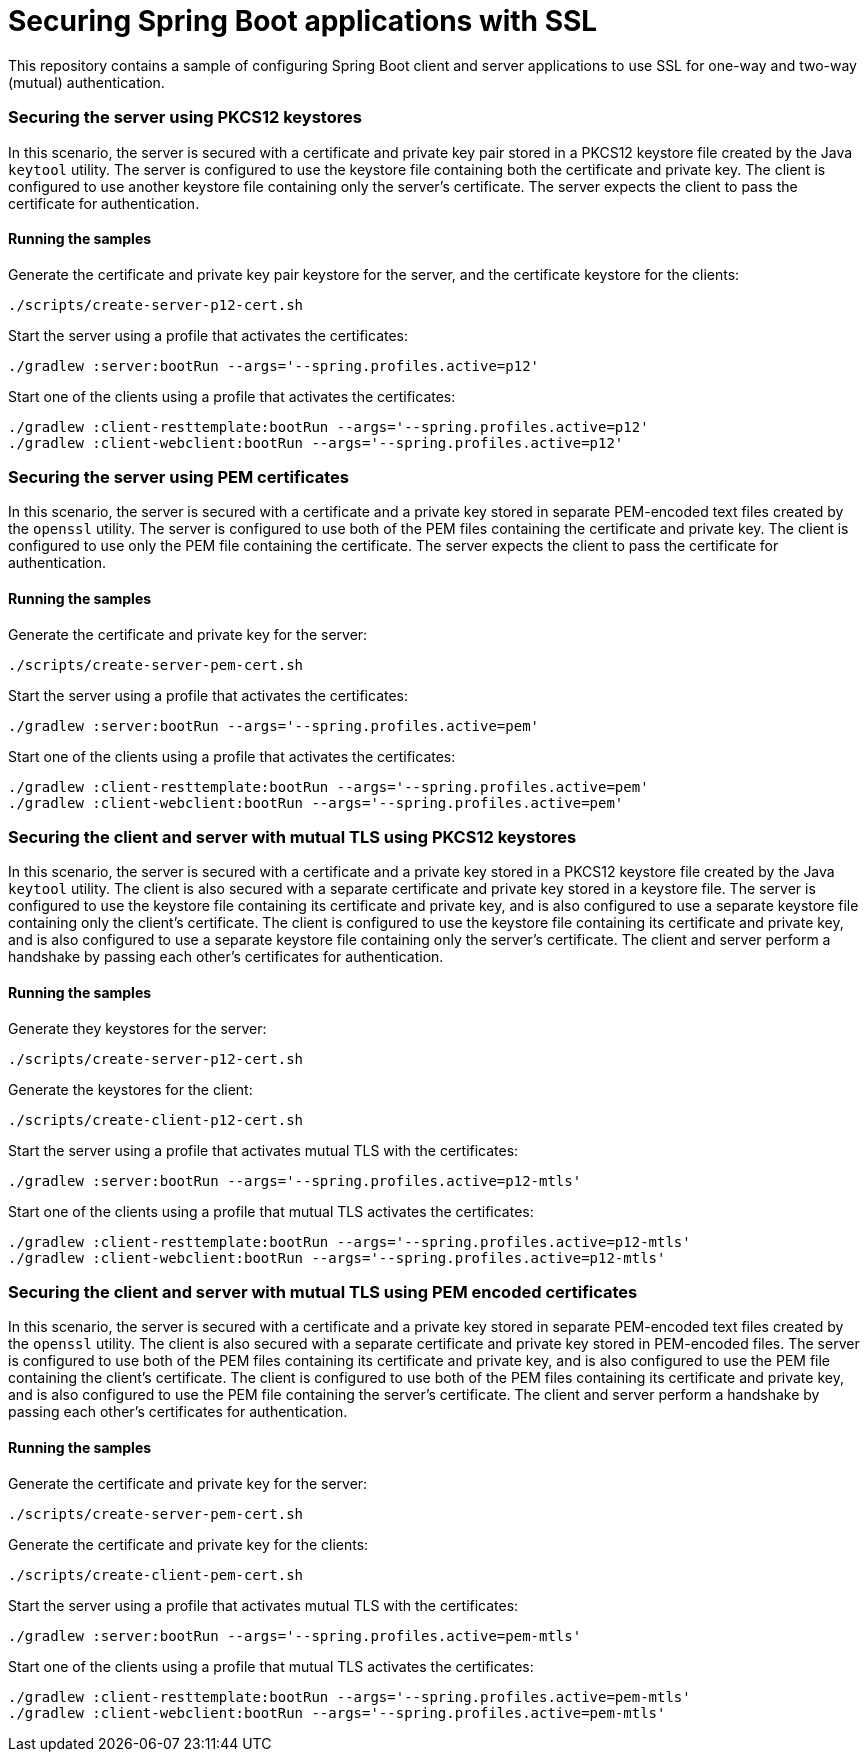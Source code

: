 # Securing Spring Boot applications with SSL

This repository contains a sample of configuring Spring Boot client and server applications to use SSL for one-way and two-way (mutual) authentication.

### Securing the server using PKCS12 keystores

In this scenario, the server is secured with a certificate and private key pair stored in a PKCS12 keystore file created by the Java `keytool` utility.
The server is configured to use the keystore file containing both the certificate and private key.
The client is configured to use another keystore file containing only the server's certificate.
The server expects the client to pass the certificate for authentication.

#### Running the samples

Generate the certificate and private key pair keystore for the server, and the certificate keystore for the clients:

```
./scripts/create-server-p12-cert.sh
```

Start the server using a profile that activates the certificates:

```
./gradlew :server:bootRun --args='--spring.profiles.active=p12'
```

Start one of the clients using a profile that activates the certificates:

```
./gradlew :client-resttemplate:bootRun --args='--spring.profiles.active=p12'
./gradlew :client-webclient:bootRun --args='--spring.profiles.active=p12'
```


### Securing the server using PEM certificates

In this scenario, the server is secured with a certificate and a private key stored in separate PEM-encoded text files created by the `openssl` utility.
The server is configured to use both of the PEM files containing the certificate and private key.
The client is configured to use only the PEM file containing the certificate.
The server expects the client to pass the certificate for authentication.

#### Running the samples

Generate the certificate and private key for the server:

```
./scripts/create-server-pem-cert.sh
```

Start the server using a profile that activates the certificates:

```
./gradlew :server:bootRun --args='--spring.profiles.active=pem'
```

Start one of the clients using a profile that activates the certificates:

```
./gradlew :client-resttemplate:bootRun --args='--spring.profiles.active=pem'
./gradlew :client-webclient:bootRun --args='--spring.profiles.active=pem'
```

### Securing the client and server with mutual TLS using PKCS12 keystores

In this scenario, the server is secured with a certificate and a private key stored in a PKCS12 keystore file created by the Java `keytool` utility.
The client is also secured with a separate certificate and private key stored in a keystore file.
The server is configured to use the keystore file containing its certificate and private key, and is also configured to use a separate keystore file containing only the client's certificate.
The client is configured to use the keystore file containing its certificate and private key, and is also configured to use a separate keystore file containing only the server's certificate.
The client and server perform a handshake by passing each other's certificates for authentication.

#### Running the samples

Generate they keystores for the server:

```
./scripts/create-server-p12-cert.sh
```

Generate the keystores for the client:

```
./scripts/create-client-p12-cert.sh
```

Start the server using a profile that activates mutual TLS with the certificates:

```
./gradlew :server:bootRun --args='--spring.profiles.active=p12-mtls'
```

Start one of the clients using a profile that mutual TLS activates the certificates:

```
./gradlew :client-resttemplate:bootRun --args='--spring.profiles.active=p12-mtls'
./gradlew :client-webclient:bootRun --args='--spring.profiles.active=p12-mtls'
```


### Securing the client and server with mutual TLS using PEM encoded certificates

In this scenario, the server is secured with a certificate and a private key stored in separate PEM-encoded text files created by the `openssl` utility.
The client is also secured with a separate certificate and private key stored in PEM-encoded files.
The server is configured to use both of the PEM files containing its certificate and private key, and is also configured to use the PEM file containing the client's certificate.
The client is configured to use both of the PEM files containing its certificate and private key, and is also configured to use the PEM file containing the server's certificate.
The client and server perform a handshake by passing each other's certificates for authentication.

#### Running the samples

Generate the certificate and private key for the server:

```
./scripts/create-server-pem-cert.sh
```

Generate the certificate and private key for the clients:

```
./scripts/create-client-pem-cert.sh
```

Start the server using a profile that activates mutual TLS with the certificates:

```
./gradlew :server:bootRun --args='--spring.profiles.active=pem-mtls'
```

Start one of the clients using a profile that mutual TLS activates the certificates:

```
./gradlew :client-resttemplate:bootRun --args='--spring.profiles.active=pem-mtls'
./gradlew :client-webclient:bootRun --args='--spring.profiles.active=pem-mtls'
```


